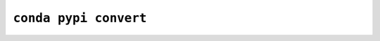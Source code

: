 ``conda pypi convert``
**********************

.. argparse::
   :module: conda_pypi.cli.main
   :func: generate_parser
   :prog: conda pypi
   :path: convert
   :nodefault:
   :nodefaultconst:
